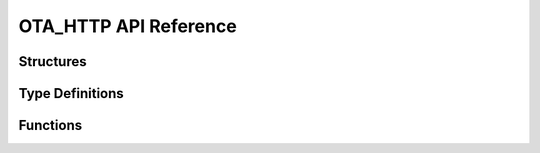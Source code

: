 .. _label-api-ota_http:

OTA_HTTP API Reference
========================

Structures
----------------------

.. doxygengroup:: WM_OTA_HTTP_Structures
    :project: wm-iot-sdk-apis
    :content-only:
    :members:

Type Definitions
----------------------

.. doxygengroup:: WM_OTA_HTTP_Type_Definitions
    :project: wm-iot-sdk-apis
    :content-only:

Functions
----------------------

.. doxygengroup:: WM_OTA_HTTP_Functions
    :project: wm-iot-sdk-apis
    :content-only: